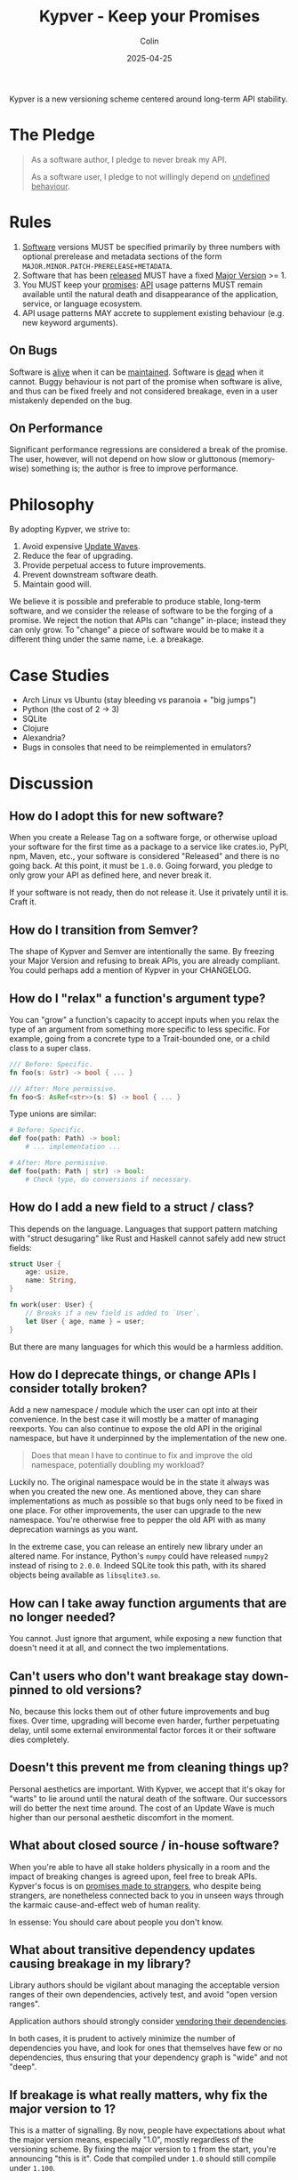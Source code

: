 #+TITLE: Kypver - Keep your Promises
#+DATE: 2025-04-25
#+AUTHOR: Colin
#+CATEGORY: programming

Kypver is a new versioning scheme centered around long-term API stability.

* The Pledge

#+begin_quote
As a software author, I pledge to never break my API.

As a software user, I pledge to not willingly depend on _undefined behaviour_.
#+end_quote

* Rules

1. _Software_ versions MUST be specified primarily by three numbers with optional
   prerelease and metadata sections of the form =MAJOR.MINOR.PATCH-PRERELEASE+METADATA=.
2. Software that has been _released_ MUST have a fixed _Major Version_ >= 1.
3. You MUST keep your _promises_: _API_ usage patterns MUST remain available until
   the natural death and disappearance of the application, service, or language
   ecosystem.
4. API usage patterns MAY accrete to supplement existing behaviour (e.g. new keyword arguments).

** On Bugs

Software is _alive_ when it can be _maintained_. Software is _dead_ when it cannot.
Buggy behaviour is not part of the promise when software is alive, and thus can
be fixed freely and not considered breakage, even in a user mistakenly depended
on the bug.

** On Performance

Significant performance regressions are considered a break of the promise. The
user, however, will not depend on how slow or gluttonous (memory-wise) something
is; the author is free to improve performance.

* Philosophy

By adopting Kypver, we strive to:

1. Avoid expensive _Update Waves_.
2. Reduce the fear of upgrading.
3. Provide perpetual access to future improvements.
4. Prevent downstream software death.
5. Maintain good will.

We believe it is possible and preferable to produce stable, long-term software,
and we consider the release of software to be the forging of a promise. We
reject the notion that APIs can "change" in-place; instead they can only grow.
To "change" a piece of software would be to make it a different thing under the
same name, i.e. a breakage.

* Case Studies

- Arch Linux vs Ubuntu (stay bleeding vs paranoia + "big jumps")
- Python (the cost of 2 -> 3)
- SQLite
- Clojure
- Alexandria?
- Bugs in consoles that need to be reimplemented in emulators?

* Discussion

** How do I adopt this for new software?

When you create a Release Tag on a software forge, or otherwise upload your
software for the first time as a package to a service like crates.io, PyPI, npm,
Maven, etc., your software is considered "Released" and there is no going back.
At this point, it must be =1.0.0=. Going forward, you pledge to only grow your API
as defined here, and never break it.

If your software is not ready, then do not release it. Use it privately until it
is. Craft it.

** How do I transition from Semver?

The shape of Kypver and Semver are intentionally the same. By freezing your
Major Version and refusing to break APIs, you are already compliant. You could
perhaps add a mention of Kypver in your CHANGELOG.

** How do I "relax" a function's argument type?

You can "grow" a function's capacity to accept inputs when you relax the type of
an argument from something more specific to less specific. For example, going
from a concrete type to a Trait-bounded one, or a child class to a super class.

#+begin_src rust
/// Before: Specific.
fn foo(s: &str) -> bool { ... }

/// After: More permissive.
fn foo<S: AsRef<str>>(s: S) -> bool { ... }
#+end_src

Type unions are similar:

#+begin_src python
# Before: Specific.
def foo(path: Path) -> bool:
    # ... implementation ...

# After: More permissive.
def foo(path: Path | str) -> bool:
    # Check type, do conversions if necessary.
#+end_src

** How do I add a new field to a struct / class?

This depends on the language. Languages that support pattern matching with
"struct desugaring" like Rust and Haskell cannot safely add new struct fields:

#+begin_src rust
struct User {
    age: usize,
    name: String,
}

fn work(user: User) {
    // Breaks if a new field is added to `User`.
    let User { age, name } = user;
}
#+end_src

But there are many languages for which this would be a harmless addition.

** How do I deprecate things, or change APIs I consider totally broken?

Add a new namespace / module which the user can opt into at their convenience.
In the best case it will mostly be a matter of managing reexports. You can also
continue to expose the old API in the original namespace, but have it
underpinned by the implementation of the new one.

#+begin_quote
Does that mean I have to continue to fix and improve the old namespace,
potentially doubling my workload?
#+end_quote

Luckily no. The original namespace would be in the state it always was when you
created the new one. As mentioned above, they can share implementations as much
as possible so that bugs only need to be fixed in one place. For other
improvements, the user can upgrade to the new namespace. You're otherwise free
to pepper the old API with as many deprecation warnings as you want.

In the extreme case, you can release an entirely new library under an altered
name. For instance, Python's =numpy= could have released =numpy2= instead of rising
to =2.0.0=. Indeed SQLite took this path, with its shared objects being available
as =libsqlite3.so=.

** How can I take away function arguments that are no longer needed?

You cannot. Just ignore that argument, while exposing a new function that
doesn't need it at all, and connect the two implementations.

** Can't users who don't want breakage stay down-pinned to old versions?

No, because this locks them out of other future improvements and bug fixes. Over
time, upgrading will become even harder, further perpetuating delay, until some
external environmental factor forces it or their software dies completely.

** Doesn't this prevent me from cleaning things up?

Personal aesthetics are important. With Kypver, we accept that it's okay for
"warts" to lie around until the natural death of the software. Our successors
will do better the next time around. The cost of an Update Wave is much higher
than our personal aesthetic discomfort in the moment.

** What about closed source / in-house software?

When you're able to have all stake holders physically in a room and the impact
of breaking changes is agreed upon, feel free to break APIs. Kypver's focus is
on _promises made to strangers_, who despite being strangers, are nonetheless
connected back to you in unseen ways through the karmaic cause-and-effect web of
human reality.

In essense: You should care about people you don't know.

** What about transitive dependency updates causing breakage in my library?

Library authors should be vigilant about managing the acceptable version ranges of
their own dependencies, actively test, and avoid "open version ranges".

Application authors should strongly consider [[https://github.com/fosskers/vend?tab=readme-ov-file#why-vendor-dependencies][vendoring their dependencies]].

In both cases, it is prudent to actively minimize the number of dependencies you
have, and look for ones that themselves have few or no dependencies, thus
ensuring that your dependency graph is "wide" and not "deep".

** If breakage is what really matters, why fix the major version to 1?

This is a matter of signalling. By now, people have expectations about what the
major version means, especially "1.0", mostly regardless of the versioning
scheme. By fixing the major version to =1= from the start, you're announcing "this
is it". Code that compiled under =1.0= should still compile under =1.100=.

** Isn't this a lot of extra work?

Perhaps in theory. In practice, it's better that the original authors shoulder
the burden of compatibility due to one-to-many effects. Breaking an API might be
a calm Sunday afternoon for you, but what are the costs of time, calories, and
good will multiplied across your thousands of downstream users?

#+begin_quote
But won't my project get filled with extra namespaces every time I want to
change something?
#+end_quote

In practice this doesn't happen. We believe in developers' ability to foresee a
reasonable API the first time around, and correct major oversights within two or
three "passes". Today, while we often see a v2 or v3 get released, we rarely see
a v7. See the famous [[https://gitlab.common-lisp.net/alexandria/alexandria][Alexandria]] library from Common Lisp: it has been released
for 20 years and only needed to "fork" its internal namespace once.

** Doesn't this put all the burden on upstream software authors?

What to do about "Open Source Entitlement"?

To the degree that we put something of our creation out into the world, we are
responsible for it. However, recall the other half of the promise: that the user
vows not to depend on undefined behaviour. This highlights the dual nature of
the promise and offers some moral recourse for the original authors.

** What about "trial periods" that Semver's =0= Major Version allows?

Semver allows you to release software perpetually under a major version of =0=,
where as an exception the Minor Version signals potential breaking changes. The
intent is that while nascent software is gestating, the author may want to break
the API freely and only release =1.0= when the software is "done". Kypver rejects
this approach, as it signals to your users:

#+begin_quote
I indefinitely retain the right to betray you at any point and frequency in the
future.
#+end_quote

This is a disservice to yourself and others, as it does nothing to prevent
Update Waves. The [[https://0ver.org/][0ver]] joke scheme embodies the silliness of this rampant
versioning pattern, as in practice many projects never move to =1.0= if they
aren't forced to. With Kypver, software is by definition =1.0= as soon as it is
released.

** How is "Kypver" pronounced?

Kipp-ver, where "Ky" does not rhyme with "eye", nor is it a Greek/German Y (ü)
sound.

* Definitions

- API: Function calls, type names and interfaces, non-bug behaviour, CLI
  commands, configuration options.
- Maintenance: The ability and action of improving software based on a live
  understanding of it in the mind of a human being. Maintainable software is
  _alive_. Unmaintainable software is _dead_. Simply updating dependencies and
  pushing releases does not imply maintainability, merely stasis.
- Major Version: The =1= in =1.2.3=.
- One-to-many relationship: An asymmetrical dependency relationship. You have
  one dentist, but your dentist has hundreds of patients. When you are sick at
  home, your dentist won't notice. When the dentist is sick at home, many people
  are inconvenienced.
- Promise: A commitment to mutual success and prosperity, staked on your
  reputation and person integrity.
- Released: A git tag (or otherwise) has been created and a CHANGELOG entry made
  OR the package has been uploaded to a public package repository (crates.io,
  PyPI, etc.). Simply being available as a source repository does not constitute
  "released" status, because no promise has yet been made.
- Software: Libraries, executable applications, web service API endpoints.
- Software death: When software can no longer be maintained, not necessarily
  when it can no longer be run.
- Undefined behaviour: A function, etc., has four bodies of behaviour: its
  intended, productive logic, its performance, its bugs, and its "transient" or
  "coincidental" behaviour. Transient behaviour includes both the usual notions
  of "UB" from C languages, but also things like the mutual ordering of two
  elements that have been tie-broken during a sort. By depending on software
  versioned with Kypver, the user pledges to not willingly depend on bugs, slow
  performance, poor memory consumption, or transient behaviour, and the original
  software author is exempt from complaints incurred therefrom. This addresses
  the [[https://xkcd.com/1172/][spacebar heating problem]], also known as [[https://www.hyrumslaw.com/][Hyrum's Law]].
- Update wave: The expensive, churning process of thousands of downstream
  developers slogging through changelogs and compiler errors to fix breakage
  induced by upstream updates in a _one-to-many relationship_.

* Comparisons
* Resources

- [[https://youtu.be/oyLBGkS5ICk][Youtube: Spec-ulation]] (Rich Hickey)
- [[https://www.hyrumslaw.com/][Hyrum's Law]]
